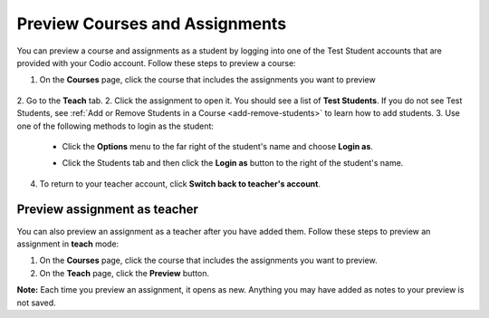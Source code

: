 .. meta::
   :description: Preview your courses and assignments as a student or view your assignment as a teacher.


.. _preview-course:

Preview Courses and Assignments
===============================
You can preview a course and assignments as a student by logging into one of the Test Student accounts that are provided with your Codio account. Follow these steps to preview a course:

1. On the **Courses** page, click the course that includes the assignments you want to preview

  .. image:: /img/accesscourse.png)
     :alt: Access Course
     
2. Go to the **Teach** tab.
2. Click the assignment to open it. You should see a list of **Test Students**. If you do not see Test Students, see :ref:`Add or Remove Students in a Course <add-remove-students>` to learn how to add students.
3. Use one of the following methods to login as the student:

   - Click the **Options** menu to the far right of the student's name and choose **Login as**.
   
   .. image:: /img/loginasstudent.png
      :alt: Login as student
     
   - Click the Students tab and then click the **Login as** button to the right of the student's name.
   
     .. image:: /img/studentslogin.png
        :alt: Student login
   
4. To return to your teacher account, click **Switch back to teacher's account**. 


Preview assignment as teacher
-----------------------------
You can also preview an assignment as a teacher after you have added them. Follow these steps to preview an assignment in **teach** mode:

1. On the **Courses** page, click the course that includes the assignments you want to preview.
2. On the **Teach** page, click the **Preview** button. 

**Note:** Each time you preview an assignment, it opens as new. Anything you may have added as notes to your preview is not saved.